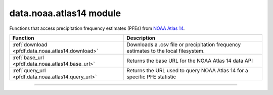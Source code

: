 data.noaa.atlas14 module
========================

.. _pfdf.data.noaa.atlas14:

.. py:module:: pfdf.data.noaa.atlas14

Functions that access precipitation frequency estimates (PFEs) from
`NOAA Atlas 14`_.

.. list-table::
    :header-rows: 1

    * - Function
      - Description
    * - :ref:`download <pfdf.data.noaa.atlas14.download>`
      - Downloads a .csv file or precipitation frequency estimates to the local filesystem.
    * - :ref:`base_url <pfdf.data.noaa.atlas14.base_url>`
      - Returns the base URL for the NOAA Atlas 14 data API
    * - :ref:`query_url <pfdf.data.noaa.atlas14.query_url>`
      - Returns the URL used to query NOAA Atlas 14 for a specific PFE statistic

.. _NOAA Atlas 14: https://hdsc.nws.noaa.gov/pfds/

----

.. _pfdf.data.noaa.atlas14.download:

.. py:function:: download(lat, lon, *, parent = None, name = None, overwrite = False, statistic = "mean", data = "intensity", series = "pds", units = "metric", timeout = 10)
    :module: pfdf.data.noaa.atlas14

    Downloads a .csv file with precipitation frequency estimates for a given point

    .. dropdown:: Download PFEs

        ::

            download(lat, lon)
            
        Downloads a .csv file with precipitation frequency estimates for the given point. The ``lat`` and ``lon`` coordinates should be provided in decimal degrees, and ``lon`` should be on the interval [-180, 180]. By default, downloads mean PFEs of precipitation intensity for partial duration time series. See below for alternative options.

        Returns the path to the downloaded csv file as output. By default, this command will download the dataset to the current folder, and the data file will be named ``noaa-atlas14-mean-pds-intensity.csv``. Raises an error if the file already exists. (And see the following syntax for additional file options).

    .. dropdown:: File Path

        ::

            download(..., *, parent)
            download(..., *, name)
            download(..., *, overwrite=True)

        Options for downloading the file. Use the ``parent`` input to specify the the path to the parent folder where the file should be saved. If a relative path, then parent is interpreted relative to the current folder. Use ``name`` to set the name of the downloaded file. By default, raises an error if the path for the downloaded file already exists. Set overwrite=True to allow the download to overwrite an existing file.

    .. dropdown:: Data Options

        ::

            download(..., *, statistic)
            download(..., *, data)
            download(..., *, series)
            download(..., *, units)

        Specify the type of data that should be downloaded. Supported values are as follows:

        **statistic**

        * mean: Mean PFEs (default)
        * upper: Upper bound of the 90% confidence interval
        * lower: Lower bound of the 90% confidence interval
        * all: Mean, upper, and lower

        **data**

        * intensity: Values are precipitation intensities (default)
        * depth: Values are precipitation depths

        **series**

        * pds: Returns PFEs estimated from partial duration time series (default)
        * ams: Returns PFEs estimated from annual maximum time series

        **units**

        * metric: PFEs returned in mm or mm/hour (default)
        * english: PFEs returned in inches or inches/hour

        .. note::

            If you do not specify a path for the downloaded file, then the downloaded file will follow the naming scheme: ``noaa-atlas14-<statistic>-<series>-<data>-<units>.csv``

    .. dropdown:: HTTP Connection

        ::

            download(..., *, timeout)

        Specifies a maximum time in seconds for connecting to the NOAA Atlas 14 data server. This option is typically a scalar, but may also use a vector with two elements. In this case, the first value is the timeout to connect with the server, and the second value is the time for the server to return the first byte. You can also set timeout to None, in which case API queries will never time out. This may be useful for some slow connections, but is generally not recommended as your code may hang indefinitely if the server fails to respond.

    :Inputs:
        * **lat** (*scalar*) -- The latitude of the query point in decimal degrees
        * **lon** (*scalar*) -- The longitude of the query point in decimal degrees on the interval [-180, 180]
        * **parent** (*Pathlike*) -- The path to the parent folder where the file should be saved. Defaults to the current folder.
        * **name** (*str*) -- The name for the downloaded file. Defaults to ``noaa-atlas14-<statistic>-<series>-<data>-<units>.csv``
        * **overwrite** (*bool*) -- True to allow the downloaded file to replace an existing file. False (default) to not allow overwriting
        * **statistic** (*"mean" | "upper" | "lower" | "all"*) -- The type of PFE statistic to download. Options are "mean", "upper", "lower", and "all"
        * **data** (*"intensity" | "depth"*) -- The type of PFE values to download. Options are "intensity" and "depth"
        * **series** (*"pds" | "ams"*) -- The type of time series to derive PFE values from. Options are "pds" (partial duration), and "ams" (annual maximum).
        * **units** (*"metric" | "english"*) -- The units that PFE values should use. Options are "metric" and "english"
        * **timeout** (*scalar | vector*) -- The maximum number of seconds to connect with the data server

    :Outputs:
        *Path* -- The Path to the downloaded data file


.. _pfdf.data.noaa.atlas14.base_url:

.. py:function:: base_url()
    :module: pfdf.data.noaa.atlas14

    Returns the base URL for the NOAA Atlas 14 data API

    ::

        base_url()

    Returns the base URL for the NOAA Atlas 14 data API.

    :Outputs:
        *str* -- The base URL for the NOAA Atlas 14 data API


.. _pfdf.data.noaa.atlas14.query_url:

.. py:function:: query_url(statistic = "mean")
    :module: pfdf.data.noaa.atlas14

    Returns the URL used to query a NOAA Atlas 14 PFE statistic

    ::

        query_url(statistic)

    Returns the URL used to query a NOAA Atlas 14 PFE statistic. Supported statistics include:

    .. list-table::
        :header-rows: 1

        * - Statistic
          - Description
        * - mean
          - Mean PFE (default)
        * - upper
          - Upper bound of the 90% confidence interval
        * - lower
          - Lower bound of the 90% confidence interval
        * - all
          - Mean, upper and lower PFE
